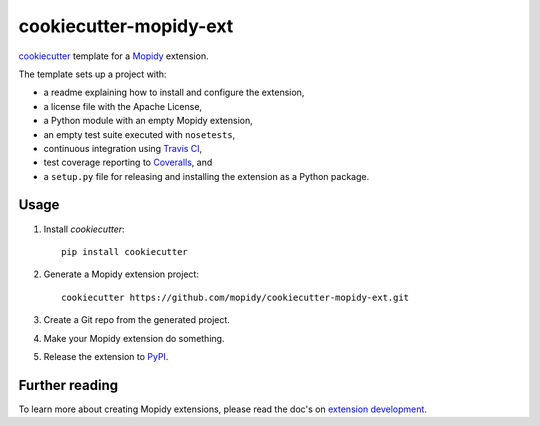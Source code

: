 ***********************
cookiecutter-mopidy-ext
***********************

`cookiecutter <https://github.com/audreyr/cookiecutter>`_ template for a
`Mopidy <http://www.mopidy.com/>`_ extension.

The template sets up a project with:

- a readme explaining how to install and configure the extension,
- a license file with the Apache License,
- a Python module with an empty Mopidy extension,
- an empty test suite executed with ``nosetests``,
- continuous integration using `Travis CI <https://www.travis-ci.org/>`_,
- test coverage reporting to `Coveralls <https://coveralls.io/>`_, and
- a ``setup.py`` file for releasing and installing the extension as a Python
  package.


Usage
=====

#. Install `cookiecutter`::

       pip install cookiecutter

#. Generate a Mopidy extension project::

       cookiecutter https://github.com/mopidy/cookiecutter-mopidy-ext.git

#. Create a Git repo from the generated project.

#. Make your Mopidy extension do something.

#. Release the extension to `PyPI <https://pypi.python.org/>`_.


Further reading
===============

To learn more about creating Mopidy extensions, please read the doc's on
`extension development <http://docs.mopidy.com/en/latest/extensiondev/>`_.
